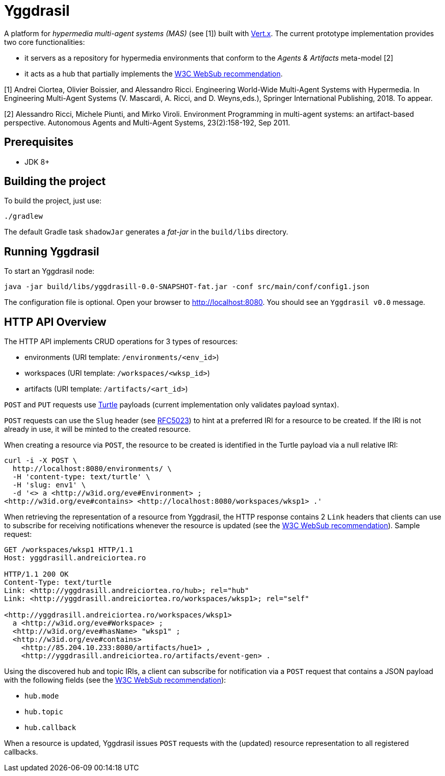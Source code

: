 = Yggdrasil

A platform for _hypermedia multi-agent systems (MAS)_ (see [1]) built with https://vertx.io/[Vert.x]. The current prototype implementation provides two core functionalities:

* it servers as a repository for hypermedia environments that conform to the _Agents & Artifacts_ meta-model [2]
* it acts as a hub that partially implements the https://www.w3.org/TR/2018/REC-websub-20180123/[W3C WebSub recommendation].

[1] Andrei Ciortea, Olivier Boissier, and Alessandro Ricci. Engineering World-Wide Multi-Agent Systems with Hypermedia. In Engineering Multi-Agent Systems (V. Mascardi, A. Ricci, and D. Weyns,eds.), Springer International Publishing, 2018. To appear.

[2] Alessandro Ricci, Michele Piunti, and Mirko Viroli. Environment Programming in multi-agent systems: an artifact-based perspective. Autonomous Agents and Multi-Agent Systems, 23(2):158-192, Sep 2011.


== Prerequisites

* JDK 8+


== Building the project

To build the project, just use:

----
./gradlew
----

The default Gradle task `shadowJar` generates a _fat-jar_ in the `build/libs` directory.


== Running Yggdrasil

To start an Yggdrasil node:

[source]
----
java -jar build/libs/yggdrasill-0.0-SNAPSHOT-fat.jar -conf src/main/conf/config1.json
----

The configuration file is optional. Open your browser to http://localhost:8080. You should see an `Yggdrasil v0.0` message.


== HTTP API Overview

The HTTP API implements CRUD operations for 3 types of resources:

* environments (URI template: `/environments/<env_id>`)
* workspaces (URI template: `/workspaces/<wksp_id>`)
* artifacts (URI template: `/artifacts/<art_id>`)

`POST` and `PUT` requests use http://www.w3.org/TR/2014/REC-turtle-20140225/[Turtle] payloads (current implementation only validates payload syntax).

`POST` requests can use the `Slug` header (see https://tools.ietf.org/html/rfc5023#section-9.7[RFC5023]) to hint at a preferred IRI for a resource to be created. If the IRI is not already in use, it will be minted to the created resource.

When creating a resource via `POST`, the resource to be created is identified in the Turtle payload via a null relative IRI:

[source]
----
curl -i -X POST \
  http://localhost:8080/environments/ \
  -H 'content-type: text/turtle' \
  -H 'slug: env1' \
  -d '<> a <http://w3id.org/eve#Environment> ;
<http://w3id.org/eve#contains> <http://localhost:8080/workspaces/wksp1> .'
----

When retrieving the representation of a resource from Yggdrasil, the HTTP response contains 2 `Link` headers that clients can use to subscribe for receiving notifications whenever the resource is updated (see the https://www.w3.org/TR/2018/REC-websub-20180123/[W3C WebSub recommendation]). Sample request:

[source]
----
GET /workspaces/wksp1 HTTP/1.1
Host: yggdrasill.andreiciortea.ro

HTTP/1.1 200 OK
Content-Type: text/turtle
Link: <http://yggdrasill.andreiciortea.ro/hub>; rel="hub"
Link: <http://yggdrasill.andreiciortea.ro/workspaces/wksp1>; rel="self"

<http://yggdrasill.andreiciortea.ro/workspaces/wksp1> 
  a <http://w3id.org/eve#Workspace> ;
  <http://w3id.org/eve#hasName> "wksp1" ;
  <http://w3id.org/eve#contains>
    <http://85.204.10.233:8080/artifacts/hue1> ,
    <http://yggdrasill.andreiciortea.ro/artifacts/event-gen> .
----

Using the discovered hub and topic IRIs, a client can subscribe for notification via a `POST` request that contains a JSON payload with the following fields (see the https://www.w3.org/TR/2018/REC-websub-20180123/[W3C WebSub recommendation]):
 
 * `hub.mode`
 * `hub.topic`
 * `hub.callback`

When a resource is updated, Yggdrasil issues `POST` requests with the (updated) resource representation to all registered callbacks.
